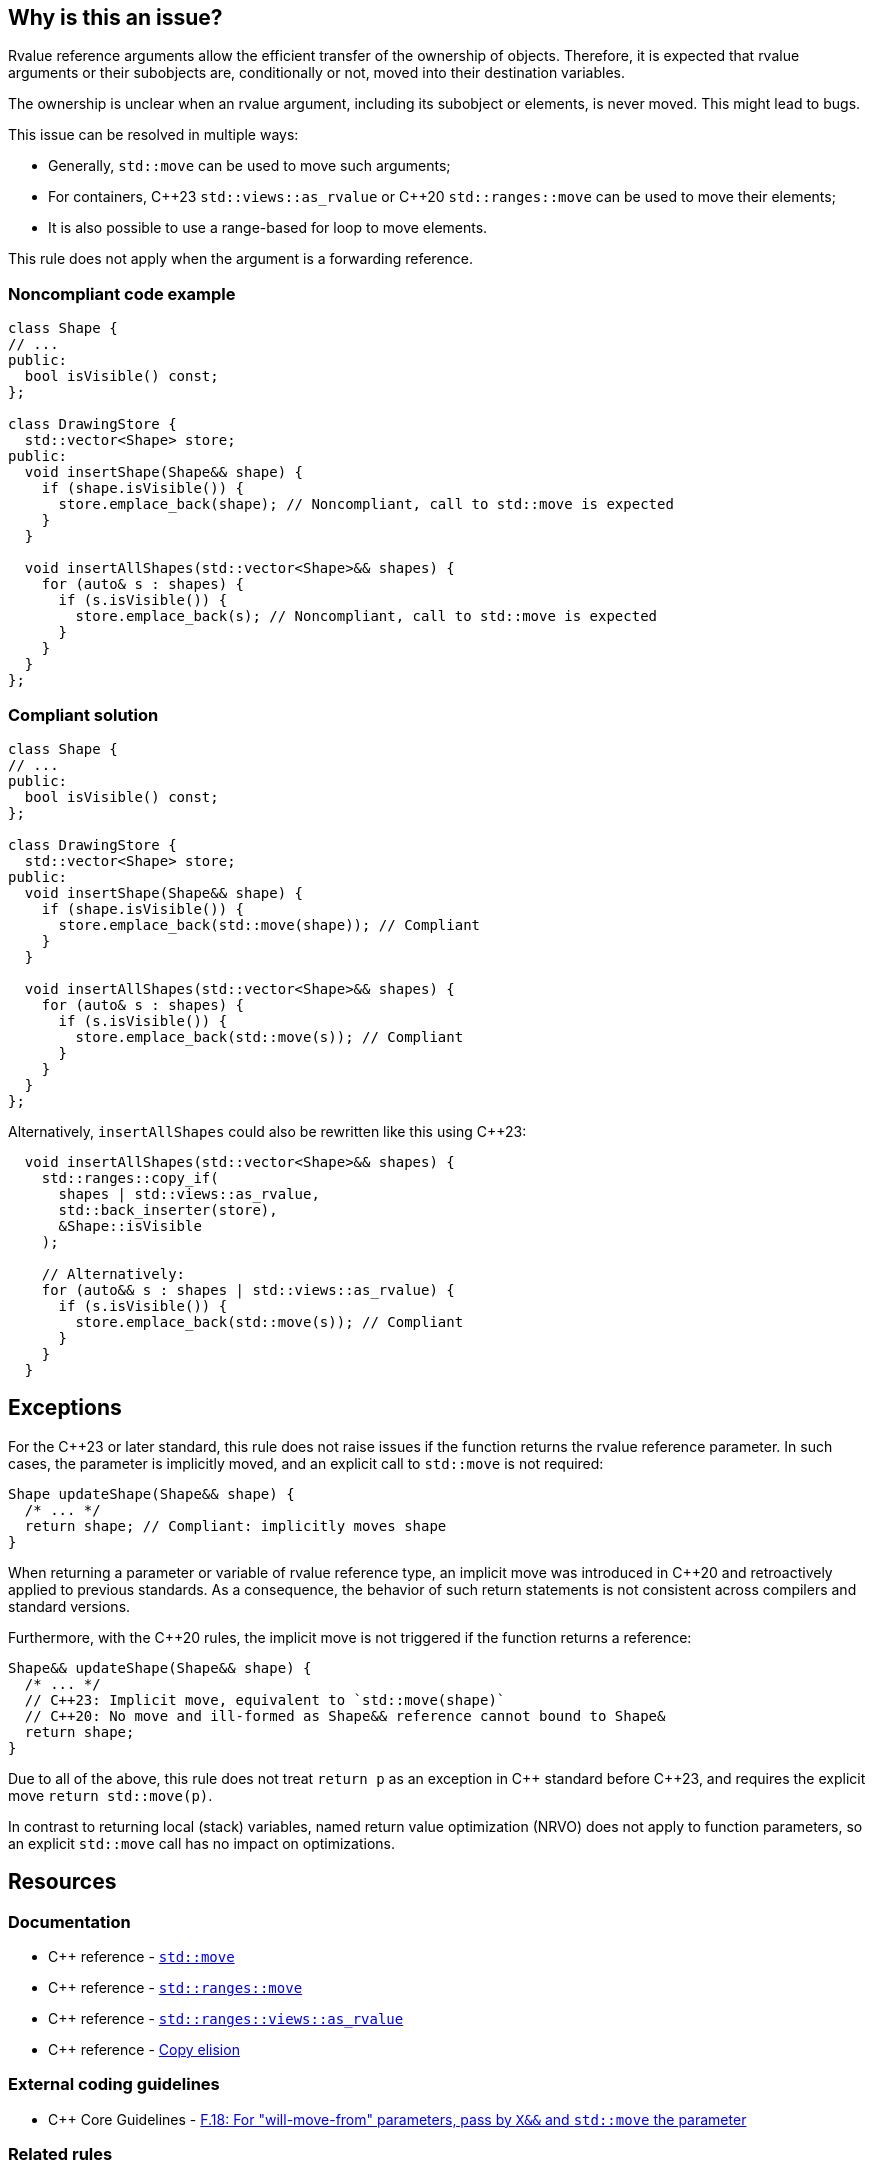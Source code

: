 == Why is this an issue?

Rvalue reference arguments allow the efficient transfer of the ownership of objects.
Therefore, it is expected that rvalue arguments or their subobjects are, conditionally or not, moved into their destination variables.

The ownership is unclear when an rvalue argument, including its subobject or elements, is never moved.
This might lead to bugs.

This issue can be resolved in multiple ways:

// We do not mention std::move_backward or std::ranges::move_backward to keep things simple.
// Those functions are assumed to be less frequently needed.

* Generally, `std::move` can be used to move such arguments;
* For containers, {cpp}23 `std::views::as_rvalue` or {cpp}20 `std::ranges::move` can be used to move their elements;
* It is also possible to use a range-based for loop to move elements.

This rule does not apply when the argument is a forwarding reference.


=== Noncompliant code example

[source,cpp,diff-id=1,diff-type=noncompliant]
----
class Shape {
// ...
public:
  bool isVisible() const;
};

class DrawingStore {
  std::vector<Shape> store;
public:
  void insertShape(Shape&& shape) {
    if (shape.isVisible()) {
      store.emplace_back(shape); // Noncompliant, call to std::move is expected
    }
  }

  void insertAllShapes(std::vector<Shape>&& shapes) {
    for (auto& s : shapes) {
      if (s.isVisible()) {
        store.emplace_back(s); // Noncompliant, call to std::move is expected
      }
    }
  }
};
----


=== Compliant solution

[source,cpp,diff-id=1,diff-type=compliant]
----
class Shape {
// ...
public:
  bool isVisible() const;
};

class DrawingStore {
  std::vector<Shape> store;
public:
  void insertShape(Shape&& shape) {
    if (shape.isVisible()) {
      store.emplace_back(std::move(shape)); // Compliant
    }
  }

  void insertAllShapes(std::vector<Shape>&& shapes) {
    for (auto& s : shapes) {
      if (s.isVisible()) {
        store.emplace_back(std::move(s)); // Compliant
      }
    }
  }
};
----

Alternatively, `insertAllShapes` could also be rewritten like this using {cpp}23:

[source,cpp]
----
  void insertAllShapes(std::vector<Shape>&& shapes) {
    std::ranges::copy_if(
      shapes | std::views::as_rvalue,
      std::back_inserter(store),
      &Shape::isVisible
    );

    // Alternatively:
    for (auto&& s : shapes | std::views::as_rvalue) {
      if (s.isVisible()) {
        store.emplace_back(std::move(s)); // Compliant
      }
    }
  }
----

== Exceptions

For the {cpp}23 or later standard, this rule does not raise issues if the function returns the rvalue reference parameter.
In such cases, the parameter is implicitly moved, and an explicit call to `std::move` is not required:
[source,cpp]
----
Shape updateShape(Shape&& shape) {
  /* ... */
  return shape; // Compliant: implicitly moves shape
}
----

When returning a parameter or variable of rvalue reference type, an implicit move
was introduced in {cpp}20 and retroactively applied to previous standards.
As a consequence, the behavior of such return statements is not consistent across compilers
and standard versions.

Furthermore, with the {cpp}20 rules, the implicit move is not triggered if the function
returns a reference:
[source,cpp]
----
Shape&& updateShape(Shape&& shape) {
  /* ... */
  // C++23: Implicit move, equivalent to `std::move(shape)`
  // C++20: No move and ill-formed as Shape&& reference cannot bound to Shape&
  return shape;
}
----

Due to all of the above, this rule does not treat `return p` as an exception in {cpp} standard before {cpp}23,
and requires the explicit move `return std::move(p)`.

In contrast to returning local (stack) variables, named return value optimization (NRVO)
does not apply to function parameters, so an explicit `std::move` call has no impact on optimizations.


== Resources

=== Documentation

// Not linking to the _backward versions, to the std::move(start, end, result) overload,
// or std::make_move_iterator function to keep the number of links manageable.

* {cpp} reference - https://en.cppreference.com/w/cpp/utility/move[`std::move`]
* {cpp} reference - https://en.cppreference.com/w/cpp/algorithm/ranges/move[`std::ranges::move`]
* {cpp} reference - https://en.cppreference.com/w/cpp/ranges/as_rvalue_view[`std::ranges::views::as_rvalue`]
* {cpp} reference - https://en.cppreference.com/w/cpp/language/copy_elision[Copy elision]

=== External coding guidelines

* {cpp} Core Guidelines - https://github.com/isocpp/CppCoreGuidelines/blob/e49158a/CppCoreGuidelines.md#f18-for-will-move-from-parameters-pass-by-x-and-stdmove-the-parameter[F.18: For "will-move-from" parameters, pass by `X&&` and `std::move` the parameter]

=== Related rules

* S6352 - The return value of "std::move" should be used in a function
* S5417 - "std::move" and "std::forward" should not be confused


ifdef::env-github,rspecator-view[]

'''
== Implementation Specification
(visible only on this page)

=== Message

"std::move" is never called on this rvalue reference argument.


'''
== Comments And Links
(visible only on this page)

=== relates to: S5272

endif::env-github,rspecator-view[]
